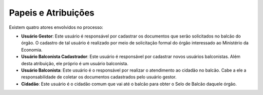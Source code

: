 ﻿Papeis e Atribuições
====================

Existem quatro atores envolvidos no processo:

- **Usuário Gestor**: Este usuário é responsável por cadastrar os documentos que serão solicitados no balcão do órgão. O cadastro de tal usuário é realizado por meio de solicitação formal do órgão interessado ao Ministério da Economia.
- **Usuário Balconista Cadastrador**: Este usuário é responsável por cadastrar novos usuários balconistas. Além desta atribuição, ele próprio é um usuário balconista.
- **Usuário Balconista**: Este usuário é o responsável por realizar o atendimento ao cidadão no balcão. Cabe a ele a responsabilidade de coletar os documentos cadastrados pelo usuário gestor.
- **Cidadão**: Este usuário é o cidadão comum que vai até o balcão para obter o Selo de Balcão daquele órgão. 
   
.. |site externo| image:: _images/site-ext.gif
            